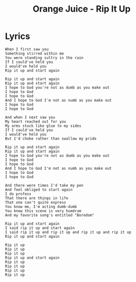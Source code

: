 #+TITLE: Orange Juice - Rip It Up

* Lyrics
#+begin_example
When I first saw you
Something stirred within me
You were standing sultry in the rain
If I could've held you
I would've held you
Rip it up and start again

Rip it up and start again
Rip it up and start again
I hope to God you're not as dumb as you make out
I hope to God
I hope to God
And I hope to God I'm not as numb as you make out
I hope to God
I hope to God

And when I next saw you
My heart reached out for you
My arms stuck like glue to my sides
If I could've held you
I would've held you
But I'd choke rather than swallow my pride

Rip it up and start again
Rip it up and start again
I hope to God you're not as dumb as you make out
I hope to God
I hope to God
And I hope to God I'm not as numb as you make out
I hope to God
I hope to God

And there were times I'd take my pen
And feel obliged to start again
I do profess
That there are things in life
That one can't quite express
You know me, I'm acting dumb-dumb
You know this scene is very humdrum
And my favorite song's entitled "Boredom"

Rip it up and start again
I said rip it up and start again
I said rip it up and rip it up and rip it up and rip it up
Rip it up and start again

Rip it up
Rip it up
Rip it up
Rip it up and start again
Rip it up
Rip it up
Rip it up
Rip it up
#+end_example

